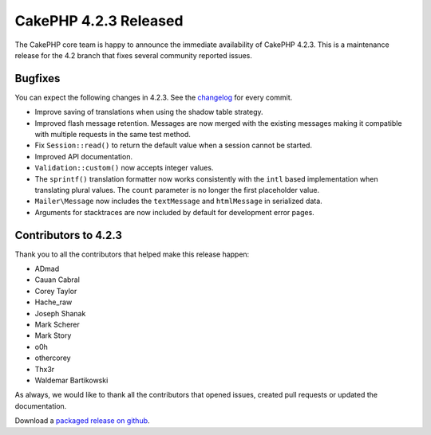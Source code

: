 CakePHP 4.2.3 Released
======================

The CakePHP core team is happy to announce the immediate availability of CakePHP
4.2.3. This is a maintenance release for the 4.2 branch that fixes several
community reported issues.

Bugfixes
--------

You can expect the following changes in 4.2.3. See the `changelog
<https://github.com/cakephp/cakephp/compare/4.2.2...4.2.3>`_ for every commit.

* Improve saving of translations when using the shadow table strategy.
* Improved flash message retention. Messages are now merged with the existing
  messages making it compatible with multiple requests in the same test method.
* Fix ``Session::read()`` to return the default value when a session cannot be
  started.
* Improved API documentation.
* ``Validation::custom()`` now accepts integer values.
* The ``sprintf()`` translation formatter now works consistently with the
  ``intl`` based implementation when translating plural values. The ``count``
  parameter is no longer the first placeholder value.
* ``Mailer\Message`` now includes the ``textMessage`` and ``htmlMessage`` in
  serialized data.
* Arguments for stacktraces are now included by default for development error
  pages.

Contributors to 4.2.3
----------------------

Thank you to all the contributors that helped make this release happen:

* ADmad
* Cauan Cabral
* Corey Taylor
* Hache_raw
* Joseph Shanak
* Mark Scherer
* Mark Story
* o0h
* othercorey
* Thx3r
* Waldemar Bartikowski

As always, we would like to thank all the contributors that opened issues,
created pull requests or updated the documentation.

Download a `packaged release on github
<https://github.com/cakephp/cakephp/releases>`_.

.. author:: markstory
.. categories:: release, news
.. tags:: release, news
